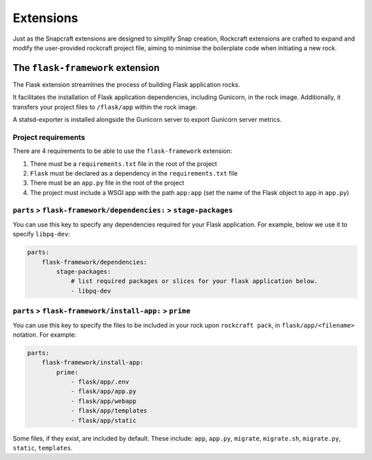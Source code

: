 Extensions
**********

Just as the Snapcraft extensions are designed to simplify Snap creation,
Rockcraft extensions are crafted to expand and modify the user-provided
rockcraft project file, aiming to minimise the boilerplate code when
initiating a new rock.

.. _flask-framework-reference:

The ``flask-framework`` extension
---------------------------------

The Flask extension streamlines the process of building Flask application rocks.

It facilitates the installation of Flask application dependencies, including
Gunicorn, in the rock image. Additionally, it transfers your project files to
``/flask/app`` within the rock image.

A statsd-exporter is installed alongside the Gunicorn server to export Gunicorn
server metrics.

Project requirements
====================

There are 4 requirements to be able to use the ``flask-framework`` extension:

1. There must be a ``requirements.txt`` file in the root of the project
2. ``Flask`` must be declared as a dependency in the ``requirements.txt`` file
3. There must be an ``app.py`` file in the root of the project
4. The project must include a WSGI app with the path ``app:app`` (set the name
   of the Flask object to ``app`` in ``app.py``)

``parts`` > ``flask-framework/dependencies:`` > ``stage-packages``
==================================================================

You can use this key to specify any dependencies required for your Flask
application. For example, below we use it to specify ``libpq-dev``:

.. code-block:: yaml

    parts:
        flask-framework/dependencies:
            stage-packages:
                # list required packages or slices for your flask application below.
                - libpq-dev

``parts`` > ``flask-framework/install-app:`` > ``prime``
========================================================

You can use this key to specify the files to be included in your rock upon
``rockcraft pack``, in ``flask/app/<filename>`` notation. For example:

.. code-block:: yaml

    parts:
        flask-framework/install-app:
            prime:
                - flask/app/.env
                - flask/app/app.py
                - flask/app/webapp
                - flask/app/templates
                - flask/app/static

Some files, if they exist, are included by default. These include:
``app``, ``app.py``, ``migrate``, ``migrate.sh``, ``migrate.py``, ``static``,
``templates``.
